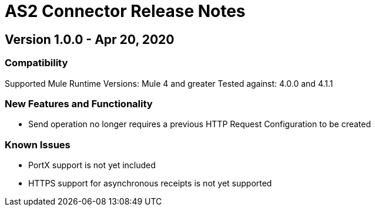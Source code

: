 = AS2 Connector Release Notes
:keywords: as2, connector, b2b, release notes

== Version 1.0.0 - Apr 20, 2020

=== Compatibility

Supported Mule Runtime Versions: Mule 4 and greater
Tested against: 4.0.0 and 4.1.1

=== New Features and Functionality

* Send operation no longer requires a previous HTTP Request Configuration to be created 

=== Known Issues

* PortX support is not yet included
* HTTPS support for asynchronous receipts is not yet supported
